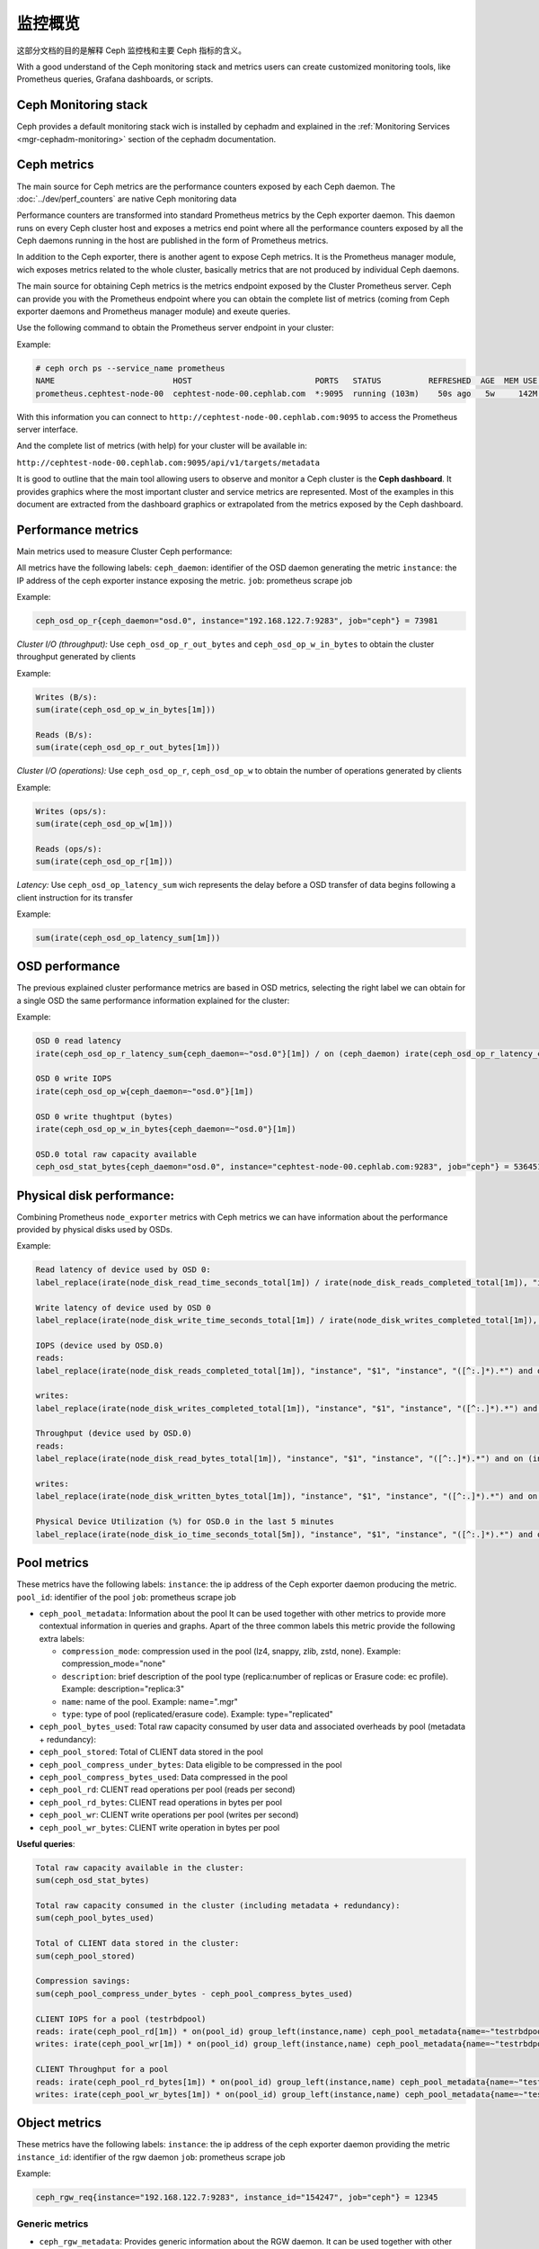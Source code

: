 .. _monitoring:

==========
 监控概览
==========
.. Monitoring overview

这部分文档的目的是解释 Ceph 监控栈和主要 Ceph 指标的含义。

With a good understand of the Ceph monitoring stack and metrics users can
create customized monitoring tools, like Prometheus queries, Grafana
dashboards, or scripts.


Ceph Monitoring stack
=====================

Ceph provides a default monitoring stack wich is installed by cephadm and
explained in the :ref:`Monitoring Services <mgr-cephadm-monitoring>` section of
the cephadm documentation.


Ceph metrics
============

The main source for Ceph metrics are the performance counters exposed by each
Ceph daemon. The :doc:`../dev/perf_counters` are native Ceph monitoring data

Performance counters are transformed into standard Prometheus metrics by the
Ceph exporter daemon. This daemon runs on every Ceph cluster host and exposes a
metrics end point where all the performance counters exposed by all the Ceph
daemons running in the host are published in the form of Prometheus metrics.

In addition to the Ceph exporter, there is another agent to expose Ceph
metrics. It is the Prometheus manager module, wich exposes metrics related to
the whole cluster, basically metrics that are not produced by individual Ceph
daemons.

The main source for obtaining Ceph metrics is the metrics endpoint exposed by
the Cluster Prometheus server.  Ceph can provide you with the Prometheus
endpoint where you can obtain the complete list of metrics (coming from Ceph
exporter daemons and Prometheus manager module) and exeute queries.

Use the following command to obtain the Prometheus server endpoint in your
cluster:

Example:

.. code-block:: bash

  # ceph orch ps --service_name prometheus
  NAME                         HOST                          PORTS   STATUS          REFRESHED  AGE  MEM USE  MEM LIM  VERSION  IMAGE ID      CONTAINER ID
  prometheus.cephtest-node-00  cephtest-node-00.cephlab.com  *:9095  running (103m)    50s ago   5w     142M        -  2.33.4   514e6a882f6e  efe3cbc2e521

With this information you can connect to
``http://cephtest-node-00.cephlab.com:9095`` to access the Prometheus server
interface.

And the complete list of metrics (with help) for your cluster will be available
in:

``http://cephtest-node-00.cephlab.com:9095/api/v1/targets/metadata``


It is good to outline that the main tool allowing users to observe and monitor a Ceph cluster is the **Ceph dashboard**. It provides graphics where the most important cluster and service metrics are represented. Most of the examples in this document are extracted from the dashboard graphics or extrapolated from the metrics exposed by the Ceph dashboard.


Performance metrics
===================

Main metrics used to measure Cluster Ceph performance:

All metrics have the following labels:
``ceph_daemon``: identifier of the OSD daemon generating the metric
``instance``: the IP address of the ceph exporter instance exposing the metric.
``job``: prometheus scrape job

Example:

.. code-block:: bash

  ceph_osd_op_r{ceph_daemon="osd.0", instance="192.168.122.7:9283", job="ceph"} = 73981

*Cluster I/O (throughput):*
Use ``ceph_osd_op_r_out_bytes`` and ``ceph_osd_op_w_in_bytes`` to obtain the cluster throughput generated by clients

Example:

.. code-block:: bash

  Writes (B/s):
  sum(irate(ceph_osd_op_w_in_bytes[1m]))

  Reads (B/s):
  sum(irate(ceph_osd_op_r_out_bytes[1m]))


*Cluster I/O (operations):*
Use ``ceph_osd_op_r``, ``ceph_osd_op_w`` to obtain the number of operations generated by clients

Example:

.. code-block:: bash

  Writes (ops/s):
  sum(irate(ceph_osd_op_w[1m]))

  Reads (ops/s):
  sum(irate(ceph_osd_op_r[1m]))

*Latency:*
Use ``ceph_osd_op_latency_sum`` wich represents the delay before a OSD transfer of data begins following a client instruction for its transfer

Example:

.. code-block:: bash

  sum(irate(ceph_osd_op_latency_sum[1m]))


OSD performance
===============

The previous explained cluster performance metrics are based in OSD metrics, selecting the right label we can obtain for a single OSD the same performance information explained for the cluster:

Example:

.. code-block:: bash

  OSD 0 read latency
  irate(ceph_osd_op_r_latency_sum{ceph_daemon=~"osd.0"}[1m]) / on (ceph_daemon) irate(ceph_osd_op_r_latency_count[1m])

  OSD 0 write IOPS
  irate(ceph_osd_op_w{ceph_daemon=~"osd.0"}[1m])

  OSD 0 write thughtput (bytes)
  irate(ceph_osd_op_w_in_bytes{ceph_daemon=~"osd.0"}[1m])

  OSD.0 total raw capacity available
  ceph_osd_stat_bytes{ceph_daemon="osd.0", instance="cephtest-node-00.cephlab.com:9283", job="ceph"} = 536451481


Physical disk performance:
==========================

Combining Prometheus ``node_exporter`` metrics with Ceph metrics we can have
information about the performance provided by physical disks used by OSDs.

Example:

.. code-block:: bash

  Read latency of device used by OSD 0:
  label_replace(irate(node_disk_read_time_seconds_total[1m]) / irate(node_disk_reads_completed_total[1m]), "instance", "$1", "instance", "([^:.]*).*") and on (instance, device) label_replace(label_replace(ceph_disk_occupation_human{ceph_daemon=~"osd.0"}, "device", "$1", "device", "/dev/(.*)"), "instance", "$1", "instance", "([^:.]*).*")

  Write latency of device used by OSD 0
  label_replace(irate(node_disk_write_time_seconds_total[1m]) / irate(node_disk_writes_completed_total[1m]), "instance", "$1", "instance", "([^:.]*).*") and on (instance, device) label_replace(label_replace(ceph_disk_occupation_human{ceph_daemon=~"osd.0"}, "device", "$1", "device", "/dev/(.*)"), "instance", "$1", "instance", "([^:.]*).*")

  IOPS (device used by OSD.0)
  reads:
  label_replace(irate(node_disk_reads_completed_total[1m]), "instance", "$1", "instance", "([^:.]*).*") and on (instance, device) label_replace(label_replace(ceph_disk_occupation_human{ceph_daemon=~"osd.0"}, "device", "$1", "device", "/dev/(.*)"), "instance", "$1", "instance", "([^:.]*).*")

  writes:
  label_replace(irate(node_disk_writes_completed_total[1m]), "instance", "$1", "instance", "([^:.]*).*") and on (instance, device) label_replace(label_replace(ceph_disk_occupation_human{ceph_daemon=~"osd.0"}, "device", "$1", "device", "/dev/(.*)"), "instance", "$1", "instance", "([^:.]*).*")

  Throughput (device used by OSD.0)
  reads:
  label_replace(irate(node_disk_read_bytes_total[1m]), "instance", "$1", "instance", "([^:.]*).*") and on (instance, device) label_replace(label_replace(ceph_disk_occupation_human{ceph_daemon=~"osd.0"}, "device", "$1", "device", "/dev/(.*)"), "instance", "$1", "instance", "([^:.]*).*")

  writes:
  label_replace(irate(node_disk_written_bytes_total[1m]), "instance", "$1", "instance", "([^:.]*).*") and on (instance, device) label_replace(label_replace(ceph_disk_occupation_human{ceph_daemon=~"osd.0"}, "device", "$1", "device", "/dev/(.*)"), "instance", "$1", "instance", "([^:.]*).*")

  Physical Device Utilization (%) for OSD.0 in the last 5 minutes
  label_replace(irate(node_disk_io_time_seconds_total[5m]), "instance", "$1", "instance", "([^:.]*).*") and on (instance, device) label_replace(label_replace(ceph_disk_occupation_human{ceph_daemon=~"osd.0"}, "device", "$1", "device", "/dev/(.*)"), "instance", "$1", "instance", "([^:.]*).*")

Pool metrics
============

These metrics have the following labels:
``instance``: the ip address of the Ceph exporter daemon producing the metric.
``pool_id``: identifier of the pool
``job``: prometheus scrape job


- ``ceph_pool_metadata``: Information about the pool It can be used together
  with other metrics to provide more contextual information in queries and
  graphs.  Apart of the three common labels this metric provide the following
  extra labels:

  - ``compression_mode``: compression used in the pool (lz4, snappy, zlib,
    zstd, none). Example: compression_mode="none"

  - ``description``: brief description of the pool type (replica:number of
    replicas or Erasure code: ec profile). Example: description="replica:3"
  - ``name``: name of the pool. Example: name=".mgr"
  - ``type``: type of pool (replicated/erasure code). Example: type="replicated"

- ``ceph_pool_bytes_used``: Total raw capacity consumed by user data and associated overheads by pool (metadata + redundancy):

- ``ceph_pool_stored``: Total of CLIENT data stored in the pool

- ``ceph_pool_compress_under_bytes``: Data eligible to be compressed in the pool

- ``ceph_pool_compress_bytes_used``:  Data compressed in the pool

- ``ceph_pool_rd``: CLIENT read operations per pool (reads per second)

- ``ceph_pool_rd_bytes``: CLIENT read operations in bytes per pool

- ``ceph_pool_wr``: CLIENT write operations per pool (writes per second)

- ``ceph_pool_wr_bytes``: CLIENT write operation in bytes per pool


**Useful queries**:

.. code-block:: bash

  Total raw capacity available in the cluster:
  sum(ceph_osd_stat_bytes)

  Total raw capacity consumed in the cluster (including metadata + redundancy):
  sum(ceph_pool_bytes_used)

  Total of CLIENT data stored in the cluster:
  sum(ceph_pool_stored)

  Compression savings:
  sum(ceph_pool_compress_under_bytes - ceph_pool_compress_bytes_used)

  CLIENT IOPS for a pool (testrbdpool)
  reads: irate(ceph_pool_rd[1m]) * on(pool_id) group_left(instance,name) ceph_pool_metadata{name=~"testrbdpool"}
  writes: irate(ceph_pool_wr[1m]) * on(pool_id) group_left(instance,name) ceph_pool_metadata{name=~"testrbdpool"}

  CLIENT Throughput for a pool
  reads: irate(ceph_pool_rd_bytes[1m]) * on(pool_id) group_left(instance,name) ceph_pool_metadata{name=~"testrbdpool"}
  writes: irate(ceph_pool_wr_bytes[1m]) * on(pool_id) group_left(instance,name) ceph_pool_metadata{name=~"testrbdpool"}

Object metrics
==============

These metrics have the following labels:
``instance``: the ip address of the ceph exporter daemon providing the metric
``instance_id``: identifier of the rgw daemon
``job``: prometheus scrape job

Example:

.. code-block:: bash

  ceph_rgw_req{instance="192.168.122.7:9283", instance_id="154247", job="ceph"} = 12345


Generic metrics
---------------
- ``ceph_rgw_metadata``: Provides generic information about the RGW daemon.  It
  can be used together with other metrics to provide more contextual
  information in queries and graphs. Apart from the three common labels, this
  metric provides the following extra labels:

  - ``ceph_daemon``: Name of the Ceph daemon. Example:
    ceph_daemon="rgw.rgwtest.cephtest-node-00.sxizyq",
  - ``ceph_version``: Version of Ceph daemon. Example: ceph_version="ceph
    version 17.2.6 (d7ff0d10654d2280e08f1ab989c7cdf3064446a5) quincy (stable)",
  - ``hostname``: Name of the host where the daemon runs. Example:
    hostname:"cephtest-node-00.cephlab.com",

- ``ceph_rgw_req``: Number total of requests for the daemon (GET+PUT+DELETE)
    Useful to detect bottlenecks and optimize load distribution.

- ``ceph_rgw_qlen``: RGW operations queue length for the daemon.
    Useful to detect bottlenecks and optimize load distribution.

- ``ceph_rgw_failed_req``: Aborted requests.
    Useful to detect daemon errors


GET operations: related metrics
-------------------------------
- ``ceph_rgw_get_initial_lat_count``: Number of get operations

- ``ceph_rgw_get_initial_lat_sum``: Total latency time for the GET operations

- ``ceph_rgw_get``: Number total of GET requests

- ``ceph_rgw_get_b``: Total bytes transferred in GET operations


Put operations: related metrics
-------------------------------
- ``ceph_rgw_put_initial_lat_count``: Number of get operations

- ``ceph_rgw_put_initial_lat_sum``: Total latency time for the PUT operations

- ``ceph_rgw_put``: Total number of PUT operations

- ``ceph_rgw_get_b``: Total bytes transferred in PUT operations


Useful queries
--------------

.. code-block:: bash

  The average of get latencies:
  rate(ceph_rgw_get_initial_lat_sum[30s]) / rate(ceph_rgw_get_initial_lat_count[30s]) * on (instance_id) group_left (ceph_daemon) ceph_rgw_metadata

  The average of put latencies:
  rate(ceph_rgw_put_initial_lat_sum[30s]) / rate(ceph_rgw_put_initial_lat_count[30s]) * on (instance_id) group_left (ceph_daemon) ceph_rgw_metadata

  Total requests per second:
  rate(ceph_rgw_req[30s]) * on (instance_id) group_left (ceph_daemon) ceph_rgw_metadata

  Total number of "other" operations (LIST, DELETE)
  rate(ceph_rgw_req[30s]) -  (rate(ceph_rgw_get[30s]) + rate(ceph_rgw_put[30s]))

  GET latencies
  rate(ceph_rgw_get_initial_lat_sum[30s]) /  rate(ceph_rgw_get_initial_lat_count[30s]) * on (instance_id) group_left (ceph_daemon) ceph_rgw_metadata

  PUT latencies
  rate(ceph_rgw_put_initial_lat_sum[30s]) /  rate(ceph_rgw_put_initial_lat_count[30s]) * on (instance_id) group_left (ceph_daemon) ceph_rgw_metadata

  Bandwidth consumed by GET operations
  sum(rate(ceph_rgw_get_b[30s]))

  Bandwidth consumed by PUT operations
  sum(rate(ceph_rgw_put_b[30s]))

  Bandwidth consumed by RGW instance (PUTs + GETs)
  sum by (instance_id) (rate(ceph_rgw_get_b[30s]) + rate(ceph_rgw_put_b[30s])) * on (instance_id) group_left (ceph_daemon) ceph_rgw_metadata

  Http errors:
  rate(ceph_rgw_failed_req[30s])


Filesystem Metrics
==================

These metrics have the following labels:
``ceph_daemon``: The name of the MDS daemon
``instance``: the ip address (and port) of of the Ceph exporter daemon exposing the metric
``job``: prometheus scrape job

Example:

.. code-block:: bash

  ceph_mds_request{ceph_daemon="mds.test.cephtest-node-00.hmhsoh", instance="192.168.122.7:9283", job="ceph"} = 1452


Main metrics
------------

- ``ceph_mds_metadata``: Provides general information about the MDS daemon.  It
  can be used together with other metrics to provide more contextual
  information in queries and graphs.  It provides the following extra labels:

  - ``ceph_version``: MDS daemon Ceph version
  - ``fs_id``: filesystem cluster id
  - ``hostname``: Host name where the MDS daemon runs
  - ``public_addr``: Public address where the MDS daemon runs
  - ``rank``: Rank of the MDS daemon

Example:

.. code-block:: bash

 ceph_mds_metadata{ceph_daemon="mds.test.cephtest-node-00.hmhsoh", ceph_version="ceph version 17.2.6 (d7ff0d10654d2280e08f1ab989c7cdf3064446a5) quincy (stable)", fs_id="-1", hostname="cephtest-node-00.cephlab.com", instance="cephtest-node-00.cephlab.com:9283", job="ceph", public_addr="192.168.122.145:6801/118896446", rank="-1"}


- ``ceph_mds_request``: Total number of requests for the MDs daemon

- ``ceph_mds_reply_latency_sum``: Reply latency total

- ``ceph_mds_reply_latency_count``: Reply latency count

- ``ceph_mds_server_handle_client_request``: Number of client requests

- ``ceph_mds_sessions_session_count``: Session count

- ``ceph_mds_sessions_total_load``: Total load

- ``ceph_mds_sessions_sessions_open``: Sessions currently open

- ``ceph_mds_sessions_sessions_stale``: Sessions currently stale

- ``ceph_objecter_op_r``: Number of read operations

- ``ceph_objecter_op_w``: Number of write operations

- ``ceph_mds_root_rbytes``: Total number of bytes managed by the daemon

- ``ceph_mds_root_rfiles``: Total number of files managed by the daemon


Useful queries:
---------------

.. code-block:: bash

  Total MDS daemons read workload:
  sum(rate(ceph_objecter_op_r[1m]))

  Total MDS daemons write workload:
  sum(rate(ceph_objecter_op_w[1m]))

  MDS daemon read workload: (daemon name is "mdstest")
  sum(rate(ceph_objecter_op_r{ceph_daemon=~"mdstest"}[1m]))

  MDS daemon write workload: (daemon name is "mdstest")
  sum(rate(ceph_objecter_op_r{ceph_daemon=~"mdstest"}[1m]))

  The average of reply latencies:
  rate(ceph_mds_reply_latency_sum[30s]) / rate(ceph_mds_reply_latency_count[30s])

  Total requests per second:
  rate(ceph_mds_request[30s]) * on (instance) group_right (ceph_daemon) ceph_mds_metadata


Block metrics
=============

By default RBD metrics for images are not available in order to provide the
best performance in the prometheus manager module.

To produce metrics for RBD images it is needed to configure properly the
manager option ``mgr/prometheus/rbd_stats_pools``. For more information please
see :ref:`prometheus-rbd-io-statistics`


These metrics have the following labels:
``image``: Name of the image which produces the metric value.
``instance``: Node where the rbd metric is produced. (It points to the Ceph exporter daemon)
``job``: Name of the Prometheus scrape job.
``pool``: Image pool name.

Example:

.. code-block:: bash

  ceph_rbd_read_bytes{image="test2", instance="cephtest-node-00.cephlab.com:9283", job="ceph", pool="testrbdpool"}


Main metrics
------------

- ``ceph_rbd_read_bytes``: RBD image bytes read

- ``ceph_rbd_read_latency_count``: RBD image reads latency count

- ``ceph_rbd_read_latency_sum``: RBD image reads latency total

- ``ceph_rbd_read_ops``: RBD image reads count

- ``ceph_rbd_write_bytes``: RBD image bytes written

- ``ceph_rbd_write_latency_count``: RBD image writes latency count

- ``ceph_rbd_write_latency_sum``: RBD image writes latency total

- ``ceph_rbd_write_ops``: RBD image writes count


Useful queries
--------------

.. code-block:: bash

  The average of read latencies:
  rate(ceph_rbd_read_latency_sum[30s]) / rate(ceph_rbd_read_latency_count[30s]) * on (instance) group_left (ceph_daemon) ceph_rgw_metadata


Hardware monitoring
===================

See :ref:`hardware-monitoring`


